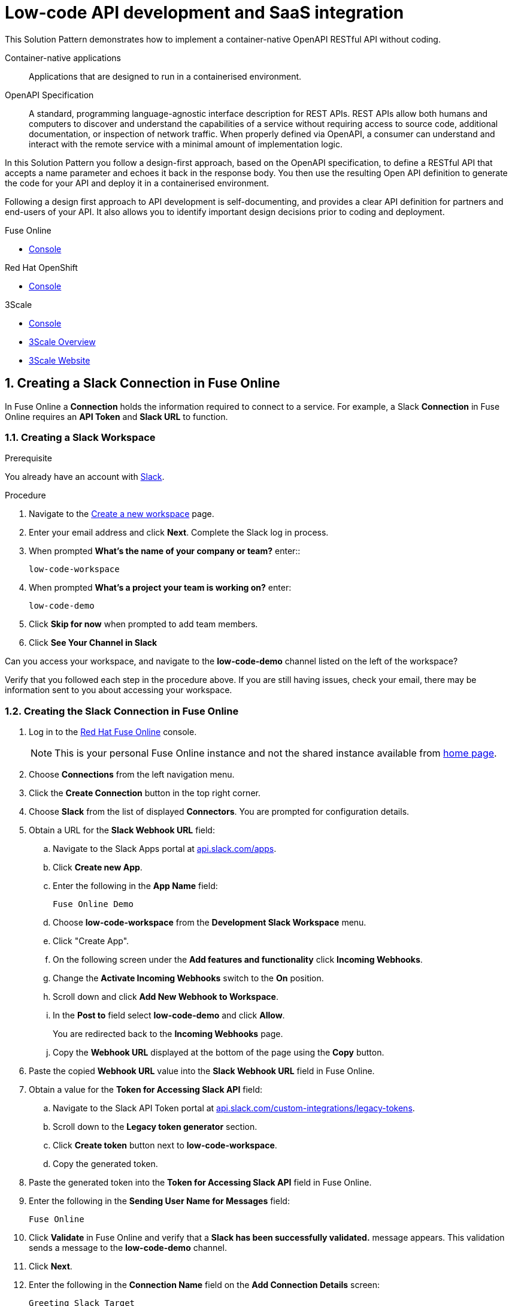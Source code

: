 // tag::master-1[]

:walkthrough: Low-code API development and SaaS integration
:fuse-version: 7.4
:3scale-name: Red Hat 3scale API Management Platform
:3scale-version: 2.6
:fuse-url: https://eval.apps.city.openshiftworkshop.com/
:3scale-url: https://eval.apps.city.openshiftworkshop.com/
:route: https://wt3-{user-sanitized-username}-3scale.{openshift-app-host}

[id='no-code-container-native-api-development']

= {walkthrough}

This Solution Pattern demonstrates how to implement a container-native OpenAPI RESTful API without coding.

Container-native applications::
Applications that are designed to run in a containerised environment.

// This is taken right from https://github.com/OAI/OpenAPI-Specification
OpenAPI Specification::
A standard, programming language-agnostic interface description for REST APIs. REST APIs allow both humans and computers to discover and understand the capabilities of a service without requiring access to source code, additional documentation, or inspection of network traffic. When properly defined via OpenAPI, a consumer can understand and interact with the remote service with a minimal amount of implementation logic.

In this Solution Pattern you follow a design-first approach, based on the OpenAPI specification, to define a RESTful API that accepts a name parameter and echoes it back in the response body.
You then use the resulting Open API definition to generate the code for your API and deploy it in a containerised environment.

Following a design first approach to API development is self-documenting, and provides a clear API definition for partners and end-users of your API.
It also allows you to identify important design decisions prior to coding and deployment.

[type=walkthroughResource,serviceName=fuse]
.Fuse Online
****
* link:{fuse-url}[Console, window="_blank"]
****

[type=walkthroughResource,serviceName=openshift]
.Red Hat OpenShift
****
* link:{openshift-host}/console[Console, window="_blank"]
****

[type=walkthroughResource,serviceName=3scale]
.3Scale
****
* link:{api-management-url}[Console, window="_blank"]
* link:https://developers.redhat.com/products/3scale/overview/[3Scale Overview, window="_blank"]
* link:https://www.3scale.net[3Scale Website, window="_blank"]
****

:sectnums:

[time=20]
== Creating a Slack Connection in Fuse Online

In Fuse Online a *Connection* holds the information required to connect to a service.
For example, a Slack *Connection* in Fuse Online requires an *API Token* and *Slack URL* to function.

=== Creating a Slack Workspace

.Prerequisite
You already have an account with link:https://slack.com/[Slack, window="_blank"].

.Procedure
. Navigate to the link:https://slack.com/create[Create a new workspace, window="_blank"] page.

. Enter your email address and click *Next*.
Complete the Slack log in process.

. When prompted *What's the name of your company or team?* enter::
+
----
low-code-workspace
----

. When prompted *What’s a project your team is working on?* enter:
+
----
low-code-demo
----

. Click *Skip for now* when prompted to add team members.

. Click *See Your Channel in Slack*

[type=verification]
Can you access your workspace, and navigate to the *low-code-demo* channel listed on the left of the workspace?


[type=verificationFail]
Verify that you followed each step in the procedure above.  If you are still having issues, check your email, there may be information sent to you about accessing your workspace.


=== Creating the Slack Connection in Fuse Online

. Log in to the link:{fuse-url}[Red Hat Fuse Online, window="_blank"] console.
+
NOTE: This is your personal Fuse Online instance and not the shared instance available from link:/[home page].

. Choose *Connections* from the left navigation menu.

. Click the *Create Connection* button in the top right corner.

. Choose *Slack* from the list of displayed *Connectors*.
You are prompted for configuration details.

. Obtain a URL for the *Slack Webhook URL* field:
.. Navigate to the Slack Apps portal at link:https://api.slack.com/apps[api.slack.com/apps, window="_blank"].
.. Click *Create new App*.
.. Enter the following in the *App Name* field:
+
----
Fuse Online Demo
----
.. Choose *low-code-workspace* from the *Development Slack Workspace* menu.
.. Click "Create App".
.. On the following screen under the *Add features and functionality* click *Incoming Webhooks*.
.. Change the *Activate Incoming Webhooks* switch to the *On* position.
.. Scroll down and click *Add New Webhook to Workspace*.
.. In the *Post to* field select *low-code-demo* and click *Allow*.
+
You are redirected back to the *Incoming Webhooks* page.
.. Copy the *Webhook URL* displayed at the bottom of the page using the *Copy* button.

. Paste the copied *Webhook URL* value into the *Slack Webhook URL* field in Fuse Online.

. Obtain a value for the *Token for Accessing Slack API* field:
.. Navigate to the Slack API Token portal at link:https://api.slack.com/custom-integrations/legacy-tokens[api.slack.com/custom-integrations/legacy-tokens, window="_blank"].
.. Scroll down to the *Legacy token generator* section.
.. Click *Create token* button next to *low-code-workspace*.
.. Copy the generated token.

. Paste the generated token into the *Token for Accessing Slack API* field in Fuse Online.

. Enter the following in the *Sending User Name for Messages* field:
+
----
Fuse Online
----

. Click *Validate* in Fuse Online and verify that a *Slack has been successfully validated.* message appears.
This validation sends a message to the *low-code-demo* channel.

. Click *Next*.

. Enter the following in the *Connection Name* field on the *Add Connection Details* screen:
+
----
Greeting Slack Target
----

. Click *Save*.

[type=verification]
Is a *Greeting Slack Target* entry listed in the Fuse Online *Connections* screen?


[type=verificationFail]
Verify that you followed each step in the procedure above.  If you are still having issues, contact your administrator.

[type=verificationFail]
Verify that you followed each step in the procedure above.  If you are still having issues, contact your administrator.

[time=20]
== Creating an API Integration in Fuse Online

=== Creating an Integration with API details

In this procedure, you create an integration with an API and include a data type.
A *Data Type* represents a data structure that can be passed to your API and can then be used as parameters in your API definition and within the Fuse Online *Integration Flow Editor* to transform and map data as part of an *Integration*.

. Log in to the link:{fuse-url}[Red Hat Fuse Online, window="_blank"] console.

. Choose *Integrations* from the left navigation menu.

. Click the *Create Integration* button to start the *New Integration* wizard.

. Choose *API Provider* on the subsequent *Choose a Start Connection* screen.

. When prompted choose *Create* and click *Next* to navigate to the *API Designer*.

. Rename your API from "Untitled API" to:
+
----
Greeting API
----

. Edit the *Description*:
+
----
My greeting API
----

. Click *Add a data type* under the *Data Types* heading on the left of the *API Designer* screen.

. In the *Enter Basic Information* section enter the following in the *Name* field:
+
----
Name
----

. Enter the following JSON in the *Enter JSON Example* field:
+
[subs="attributes+"]
----
{
    "name": "shadowman"
}
----

. Scroll down and click *Save*.

[type=verification]
Is `</> Name` listed under the *Data Types* on the *API Designer* screen?


[type=verificationFail]
Verify that you followed each step in the procedure above.  If you are still having issues, contact your administrator.


=== Creating a POST Resource Path

A *Path* represents an API endpoint/operation and the associated parameters required to invoke it.

. Click *Add a path* under the *Paths* heading on the left of the *API Designer* screen.

. In the window that appears, enter the following in the *Path* field:
+
----
/greeting
----

. Click *Add* to confirm your entry.

. Click your new */greeting* endpoint under the *Paths* heading.

. Click *Add Operation* under the *POST* icon in the *Operations* section on the right.

. Enter the following in the *Summary* field:
+
----
Greet with name
----

. Enter the following in the *Operation ID* field:
+
----
greetname
----

. In the *Request Body* section, click *Add a request body*.

. Choose *Name* as the type.

. In the *Responses* section click *Add response*.
.. In the window that appears choose *200 OK* as the option.
.. Click *Add*.
.. Click *No description* beside the *200 OK* response and enter the following in the *Description* field:
+
----
Greeting response
----
.. Choose *String* as the type.
Fuse Online automatically completes the type *String as String*.


. Click *Save* in the top right corner of the page to save your work.
The *New Integration* wizard is displayed.

. Click *Next*.

. Click *Publish* on the *New Integration* wizard screen.

. When prompted to *Give this integration a name*:
.. Enter the following in the *Integration Name* field:
+
----
Greeting Integration
----
.. Enter the following in the *Description* field:
+
----
my greeting api
----

. Click *Save and Publish* to save your API design.


[type=verification]
Is a *Greeting Integration* entry listed in the Fuse Online Home screen?

[type=verificationFail]
Verify that you followed each step in the procedure above.  If you are still having issues, contact your administrator.


[time=20]
== Implementing and publishing the API

. Log in to the link:{fuse-url}[Red Hat Fuse Online, window="_blank"] console.

. Select *Integrations* from the left hand menu.

. Choose *Edit* from the menu for the *Greeting Integration* entry. The *Operations* page appears.

. Click the *Create flow* button. The *Add to Integration* page appears displaying the *Provided API* and the *Provided API Return Path*.

. Click the blue plus icon to add a step.
The left hand side of the *Choose a connection* page lists the steps in your *Integration*.

. Select your *Greeting Slack Target*.

. When prompted to *Choose an action* select *Channel*. You can use this to send a message to a specific channel in your Slack workspace.

. Use the *Channel* menu to select the *low-code-demo* channel and click *Next*.
The *Integration Flow Editor* should now list your Slack connection with a *Data Type Mismatch* warning.

. Click the *Warning Icon* and choose *Add a data mapping step*.

. From the *Data Mapper* screen click the *body* field in the *Source* panel to expand it.

. Click the *name* field under the *body*, then click the *message* field in the *Target* panel. This maps the value of the incoming HTTP request *body* to the outgoing Slack *message* property.

. In the right hand *Mapping Details* panel, click the *Add Transformation* under the *Targets* section to add a transformation.

. Change the transformation type from *Append* to *Prepend*.

. Enter the following in the *string* field under the menu:
+
----
Hello from
----

. Click *Done* to return to the *Integration* Flow Editor. The *Integration Flow Editor* should now list your *Provided API Return Path* with a *Data Type Mismatch* warning.

. Click the *Warning Icon* and choose *Add a data mapping step*.

. From the *Data Mapper* screen click the *Request* field in the *Source* panel to expand it.

. Click the *name* field under the *body*, then click the *message* field in the *Target* panel. This maps the *name* value from the incoming HTTP request *body* to the *body* of the outgoing Slack message.

. Click *Done* to return to the *Integration Flow* Editor.

. Click *Publish*.

. Click *Save and Publish* to trigger an link:https://docs.openshift.com/container-platform/3.11/creating_images/s2i.html[Source to Image (S2I), window="_blank"] build.


. Wait until Fuse Online reports your deployment was successful.

[type=verification]
Does the Fuse Online *Home* screen list your *greeting api* with a blue box that contains the text *Running*?


[type=verificationFail]
Verify that you followed each step in the procedure above.  If you are still having issues, contact your administrator.



[time=10]
== Exposing and invoking the API

=== API Management Login

. Open the link:{api-management-url}[{3scale-name} Login screen, window="_blank"].

. Select the *Red Hat Single Sign On* option. This triggers an OAuth Flow and redirects you back to the {3scale-name} Dashboard.

. Dismiss the *How does 3Scale work?* option which is displayed the first time you log in to {3scale-name}. The main Dashboard is displayed.

[type=verification]
Can you see the {3scale-name} Dashboard and navigate the main menu?

[type=verificationFail]
Verify that you followed each step in the procedure above.  If you are still having issues, contact your administrator.


=== Adding the App Endpoint to Red Hat 3scale

. From the *Dashboard*, select the *New API* item.
. Select the *Import from OpenShift* option.
If this option is not enabled, click *authenticate with OpenShift* to enable the option.

. Choose the *fuse* option from the *Namespace* list.
. Choose *i-greeting-api* from the *Name* list.
. Click *Create Service*.
+
This process can take a few minutes.

. Edit the API:

.. Choose *API: i-greeting-integration* from the top navigation menu to view the *Overview* page.

.. From the *Overview* screen, select the *Configure APIcast* link.

.. In the *Staging Public Base URL*, enter:
+
[subs="attributes+"]
----
{route}
----

. In the *MAPPING RULES* section, add a *POST* mapping with the pattern `/greeting`.

.. Select *Update & test in Staging Environment*

[type=verification]
Is the API service available?
You might encounter a *403: Authentication failed* or *503 Service Unavailable* message. You can ignore these messages, the issue is resolved in a later step.

[type=verificationFail]
Verify that you followed each step in the procedure above.  If you are still having issues, contact your administrator.

=== Configuring your API

. Create a new *Application Plan*:
.. Select *Applications > Application Plans* from the side navigation.
.. Select *Create Application Plan*.
.. Enter the following for *Name* and *System name*:
+
[subs="attributes+"]
----
low-code

----
.. Leave the other fields with their default values.
.. Select *Create Application Plan*. You will be redirected to the *Application Plans* screen.
.. Click *Publish*, beside your plan list item, to publish the Plan.

. Create a new *Application* for the *Developer* Group, assigned to the Plan:
.. Select *Audience* from the top navigation menu.
.. Select the *Developer* Account to open the *Account Summary* page.
.. Select the *(num) Application* item from the breadcrumb to view Applications.
.. Select the *Create Application* button in the top right.
.. Select the *low-code* Plan in the *Application plan* menu.
.. Enter the following for *Name* and *Description*:
+
[subs="attributes+"]
----
low-code-app
----
.. Select *Create Application*.

. Set a custom *User Key* for the application:
.. On the *low-code* application screen you were redirected to, scroll to the *API Credentials* section.
.. Click the green pencil icon beside the *API User Key*
.. In the *Set Custom User Key* modal dialog, enter:
+
[subs="attributes+"]
----
test
----
.. Select *Set Custom Key*.


[type=verification]
Review the settings in 3scale. Do they match the settings outlined in this task?

[type=verificationFail]
Verify that you followed each step in the procedure above.  If you are still having issues, contact your administrator.

=== Invoking the API

. Use an HTTP client to invoke the route, for example:
+
[subs="attributes+"]
----
curl -d '{"name":"John"}' -H "Content-Type: application/json" -X POST "{route}/greeting?user_key=test"

----

[type=verification]
Did the message "Hello from John appear in your Slack channel?

[type=verificationFail]
Verify that you followed each step in the procedure above.  If you are still having issues, contact your administrator.
